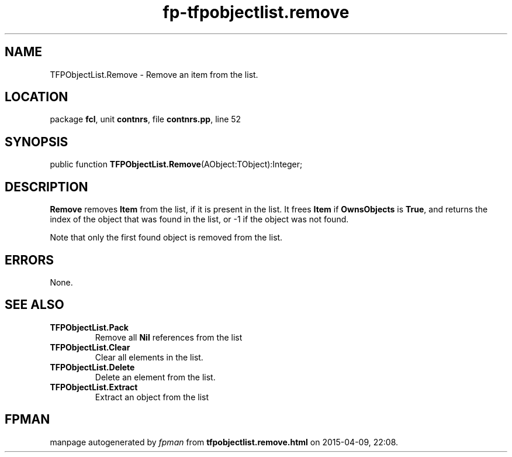 .\" file autogenerated by fpman
.TH "fp-tfpobjectlist.remove" 3 "2014-03-14" "fpman" "Free Pascal Programmer's Manual"
.SH NAME
TFPObjectList.Remove - Remove an item from the list.
.SH LOCATION
package \fBfcl\fR, unit \fBcontnrs\fR, file \fBcontnrs.pp\fR, line 52
.SH SYNOPSIS
public function \fBTFPObjectList.Remove\fR(AObject:TObject):Integer;
.SH DESCRIPTION
\fBRemove\fR removes \fBItem\fR from the list, if it is present in the list. It frees \fBItem\fR if \fBOwnsObjects\fR is \fBTrue\fR, and returns the index of the object that was found in the list, or -1 if the object was not found.

Note that only the first found object is removed from the list.


.SH ERRORS
None.


.SH SEE ALSO
.TP
.B TFPObjectList.Pack
Remove all \fBNil\fR references from the list
.TP
.B TFPObjectList.Clear
Clear all elements in the list.
.TP
.B TFPObjectList.Delete
Delete an element from the list.
.TP
.B TFPObjectList.Extract
Extract an object from the list

.SH FPMAN
manpage autogenerated by \fIfpman\fR from \fBtfpobjectlist.remove.html\fR on 2015-04-09, 22:08.

